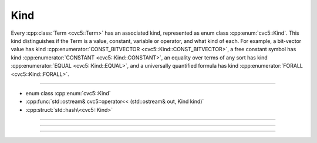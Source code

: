 Kind
====

Every :cpp:class:`Term <cvc5::Term>` has an associated kind, represented
as enum class :cpp:enum:`cvc5::Kind`.
This kind distinguishes if the Term is a value, constant, variable or operator,
and what kind of each.
For example, a bit-vector value has kind
:cpp:enumerator:`CONST_BITVECTOR <cvc5::Kind::CONST_BITVECTOR>`,
a free constant symbol has kind
:cpp:enumerator:`CONSTANT <cvc5::Kind::CONSTANT>`,
an equality over terms of any sort has kind
:cpp:enumerator:`EQUAL <cvc5::Kind::EQUAL>`, and a universally
quantified formula has kind :cpp:enumerator:`FORALL <cvc5::Kind::FORALL>`.

----

- enum class :cpp:enum:`cvc5::Kind`
- :cpp:func:`std::ostream& cvc5::operator<< (std::ostream& out, Kind kind)`
- :cpp:struct:`std::hash\<cvc5::Kind>`

----

.. doxygenenum:: cvc5::Kind
    :project: cvc5

----

.. doxygenfunction:: cvc5::operator<<(std::ostream& out, Kind kind)
    :project: cvc5

----

.. doxygenstruct:: std::hash< cvc5::Kind >
    :project: std
    :members:
    :undoc-members:
